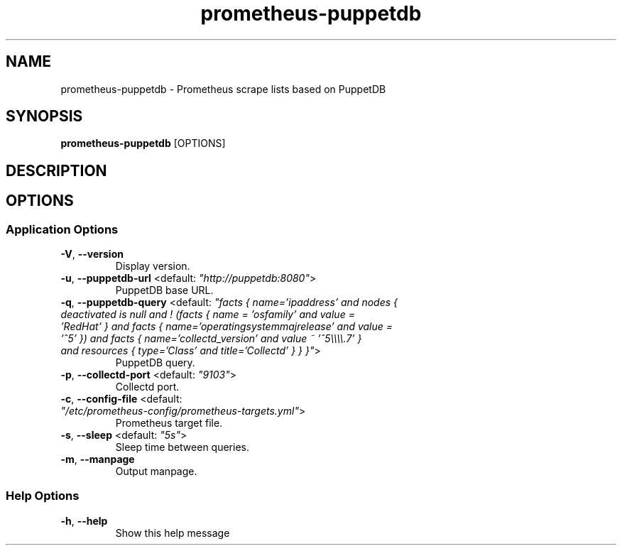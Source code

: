 .TH prometheus-puppetdb 1 "15 March 2017"
.SH NAME
prometheus-puppetdb \- Prometheus scrape lists based on PuppetDB
.SH SYNOPSIS
\fBprometheus-puppetdb\fP [OPTIONS]
.SH DESCRIPTION

.SH OPTIONS
.SS Application Options
.TP
\fB\fB\-V\fR, \fB\-\-version\fR\fP
Display version.
.TP
\fB\fB\-u\fR, \fB\-\-puppetdb-url\fR <default: \fI"http://puppetdb:8080"\fR>\fP
PuppetDB base URL.
.TP
\fB\fB\-q\fR, \fB\-\-puppetdb-query\fR <default: \fI"facts { name='ipaddress' and nodes { deactivated is null and ! (facts { name = 'osfamily' and value = 'RedHat' } and facts { name='operatingsystemmajrelease' and value = '^5' }) and facts { name='collectd_version' and value ~ '^5\\\\\\\\.7' } and resources { type='Class' and title='Collectd' } } }"\fR>\fP
PuppetDB query.
.TP
\fB\fB\-p\fR, \fB\-\-collectd-port\fR <default: \fI"9103"\fR>\fP
Collectd port.
.TP
\fB\fB\-c\fR, \fB\-\-config-file\fR <default: \fI"/etc/prometheus-config/prometheus-targets.yml"\fR>\fP
Prometheus target file.
.TP
\fB\fB\-s\fR, \fB\-\-sleep\fR <default: \fI"5s"\fR>\fP
Sleep time between queries.
.TP
\fB\fB\-m\fR, \fB\-\-manpage\fR\fP
Output manpage.
.SS Help Options
.TP
\fB\fB\-h\fR, \fB\-\-help\fR\fP
Show this help message
